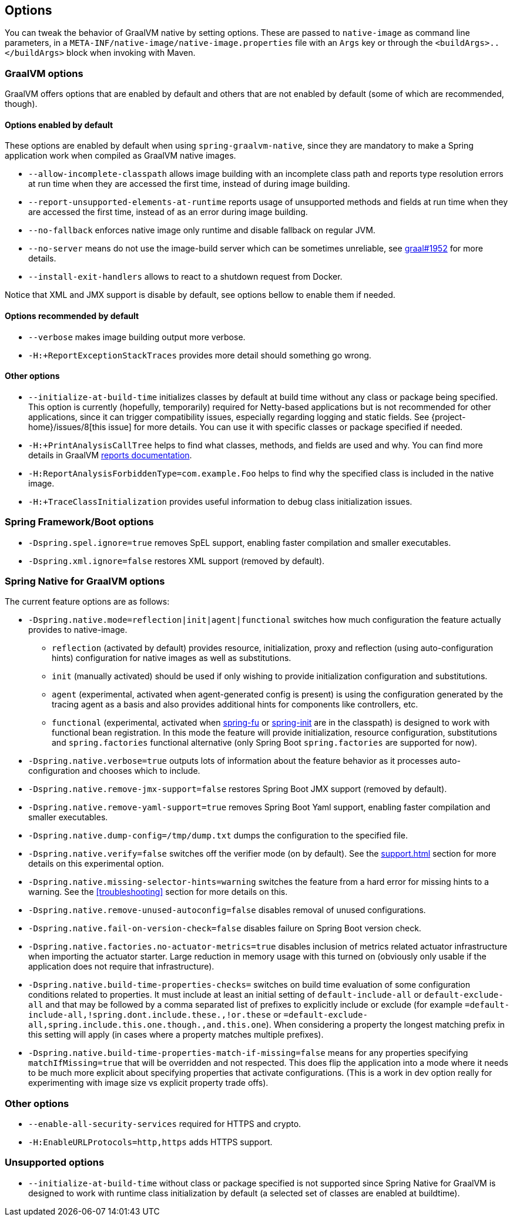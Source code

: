 [[options]]
== Options

You can tweak the behavior of GraalVM native by setting options.
These are passed to `native-image` as command line parameters, in a `META-INF/native-image/native-image.properties` file with an `Args` key or through the `<buildArgs>..</buildArgs>` block when invoking with Maven.

=== GraalVM options

GraalVM offers options that are enabled by default and others that are not enabled by default (some of which are recommended, though).

==== Options enabled by default

These options are enabled by default when using `spring-graalvm-native`, since they are mandatory to make a Spring application work when compiled as GraalVM native images.

* `--allow-incomplete-classpath` allows image building with an incomplete class path and reports type resolution errors at run time when they are accessed the first time, instead of during image building.

* `--report-unsupported-elements-at-runtime` reports usage of unsupported methods and fields at run time when they are accessed the first time, instead of as an error during image building.

* `--no-fallback` enforces native image only runtime and disable fallback on regular JVM.

* `--no-server` means do not use the image-build server which can be sometimes unreliable, see https://github.com/oracle/graal/issues/1952[graal#1952] for more details.

* `--install-exit-handlers` allows to react to a shutdown request from Docker.

Notice that XML and JMX support is disable by default, see options bellow to enable them if needed.

==== Options recommended by default

* `--verbose` makes image building output more verbose.

* `-H:+ReportExceptionStackTraces` provides more detail should something go wrong.

==== Other options

* `--initialize-at-build-time` initializes classes by default at build time without any class or package being specified.
This option is currently (hopefully, temporarily) required for Netty-based applications but is not recommended for other applications, since it can trigger compatibility issues, especially regarding logging and static fields.
See {project-home}/issues/8[this issue] for more details.
You can use it with specific classes or package specified if needed.

* `-H:+PrintAnalysisCallTree` helps to find what classes, methods, and fields are used and why.
You can find more details in GraalVM https://github.com/oracle/graal/blob/master/substratevm/Reports.md[reports documentation].

* `-H:ReportAnalysisForbiddenType=com.example.Foo` helps to find why the specified class is included in the native image.

* `-H:+TraceClassInitialization` provides useful information to debug class initialization issues.

=== Spring Framework/Boot options

* `-Dspring.spel.ignore=true` removes SpEL support, enabling faster compilation and smaller executables.

* `-Dspring.xml.ignore=false` restores XML support (removed by default).

=== Spring Native for GraalVM options

The current feature options are as follows:

* `-Dspring.native.mode=reflection|init|agent|functional` switches how much configuration the feature actually provides
to native-image.

- `reflection` (activated by default) provides resource, initialization, proxy and reflection (using auto-configuration hints) configuration for native images as well as substitutions.
- `init` (manually activated) should be used if only wishing to provide initialization configuration and substitutions.
- `agent` (experimental, activated when agent-generated config is present) is using the configuration generated by the tracing agent as a basis and also provides additional hints for components like controllers, etc.
- `functional` (experimental, activated when https://github.com/spring-projects-experimental/spring-fu[spring-fu] or https://github.com/spring-projects-experimental/spring-init/[spring-init] are in the classpath) is designed to work with functional bean registration. In this mode the feature will provide initialization, resource configuration, substitutions and `spring.factories` functional alternative (only Spring Boot `spring.factories` are supported for now).


* `-Dspring.native.verbose=true` outputs lots of information about the feature behavior as it processes auto-configuration and chooses which to include.

* `-Dspring.native.remove-jmx-support=false` restores Spring Boot JMX support (removed by default).

* `-Dspring.native.remove-yaml-support=true` removes Spring Boot Yaml support, enabling faster compilation and smaller executables.

* `-Dspring.native.dump-config=/tmp/dump.txt` dumps the configuration to the specified file.

* `-Dspring.native.verify=false` switches off the verifier mode (on by default).
See the <<support#_limitations>> section for more details on this experimental option.

* `-Dspring.native.missing-selector-hints=warning` switches the feature from a hard error for missing hints to a warning.
See the <<troubleshooting>> section for more details on this.

* `-Dspring.native.remove-unused-autoconfig=false` disables removal of unused configurations.

* `-Dspring.native.fail-on-version-check=false` disables failure on Spring Boot version check.

* `-Dspring.native.factories.no-actuator-metrics=true` disables inclusion of metrics related actuator infrastructure when importing the actuator starter. Large reduction in memory usage with this turned on (obviously only usable if the application does not require that infrastructure).

* `-Dspring.native.build-time-properties-checks=` switches on build time evaluation of some configuration conditions related to properties. It must include at least an initial setting of `default-include-all` or `default-exclude-all` and that may be followed
by a comma separated list of prefixes to explicitly include or exclude (for example `=default-include-all,!spring.dont.include.these.,!or.these` or `=default-exclude-all,spring.include.this.one.though.,and.this.one`). When considering a property the
longest matching prefix in this setting will apply (in cases where a property matches multiple prefixes).

* `-Dspring.native.build-time-properties-match-if-missing=false` means for any properties specifying `matchIfMissing=true` that will be overridden and not respected. This does flip the application into a mode where it needs to be much more explicit
about specifying properties that activate configurations. (This is a work in dev option really for experimenting with image size vs explicit property trade offs).

=== Other options

* `--enable-all-security-services` required for HTTPS and crypto.

* `-H:EnableURLProtocols=http,https` adds HTTPS support.

=== Unsupported options

* `--initialize-at-build-time` without class or package specified is not supported since Spring Native for GraalVM is designed to work with runtime class initialization by default (a selected set of classes are enabled at buildtime).

